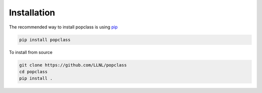 ============
Installation
============

The recommended way to install popclass is using `pip <https://pip.pypa.io/en/stable/>`_

.. code-block:: console

    pip install popclass

To install from source

.. code-block:: console

    git clone https://github.com/LLNL/popclass
    cd popclass
    pip install .
